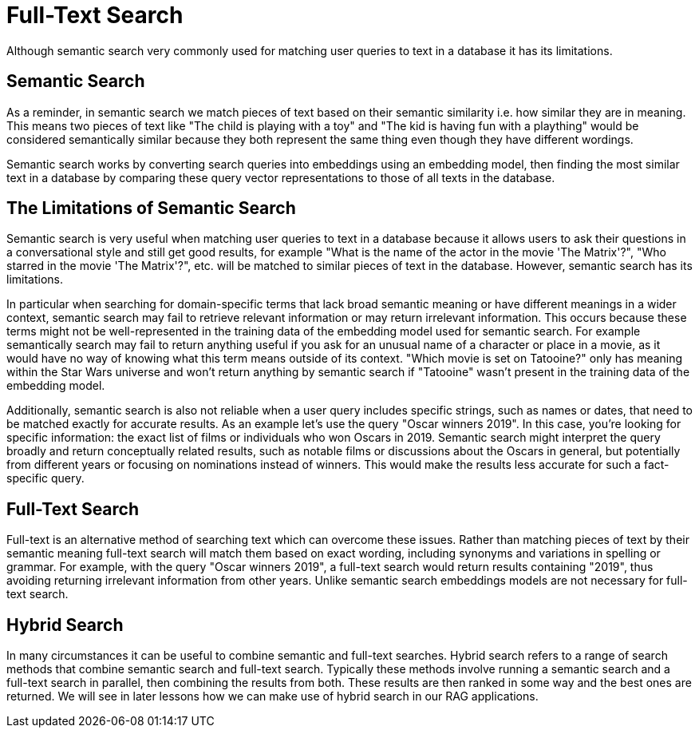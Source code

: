 = Full-Text Search
:order: 6
:type: lesson

Although semantic search very commonly used for matching user queries to text in a database it has its limitations. 

== Semantic Search

As a reminder, in semantic search we match pieces of text based on their semantic similarity i.e. how similar they are in meaning.
This means two pieces of text like "The child is playing with a toy" and "The kid is having fun with a plaything" would be considered semantically similar because they both represent the same thing even though they have different wordings.

Semantic search works by converting search queries into embeddings using an embedding model, then finding the most similar text in a database by comparing these query vector representations to those of all texts in the database.

== The Limitations of Semantic Search

Semantic search is very useful when matching user queries to text in a database because it allows users to ask their questions in a conversational style and still get good results, for example "What is the name of the actor in the movie 'The Matrix'?", "Who starred in the movie 'The Matrix'?", etc. will be matched to similar pieces of text in the database.
However, semantic search has its limitations.

In particular when searching for domain-specific terms that lack broad semantic meaning or have different meanings in a wider context, semantic search may fail to retrieve relevant information or may return irrelevant information. This occurs because these terms might not be well-represented in the training data of the embedding model used for semantic search. 
For example semantically search may fail to return anything useful if you ask for an unusual name of a character or place in a movie, as it would have no way of knowing what this term means outside of its context.
"Which movie is set on Tatooine?" only has meaning within the Star Wars universe and won't return anything by semantic search if "Tatooine" wasn't present in the training data of the embedding model.

Additionally, semantic search is also not reliable when a user query includes specific strings, such as names or dates, that need to be matched exactly for accurate results.
As an example let's use the query "Oscar winners 2019".
In this case, you're looking for specific information: the exact list of films or individuals who won Oscars in 2019. Semantic search might interpret the query broadly and return conceptually related results, such as notable films or discussions about the Oscars in general, but potentially from different years or focusing on nominations instead of winners. This would make the results less accurate for such a fact-specific query.

== Full-Text Search

Full-text is an alternative method of searching text which can overcome these issues.
Rather than matching pieces of text by their semantic meaning full-text search will match them based on exact wording, including synonyms and variations in spelling or grammar.
For example, with the query "Oscar winners 2019", a full-text search would return results containing "2019", thus avoiding returning irrelevant information from other years.
Unlike semantic search embeddings models are not necessary for full-text search.

== Hybrid Search

In many circumstances it can be useful to combine semantic and full-text searches.
Hybrid search refers to a range of search methods that combine semantic search and full-text search.
Typically these methods involve running a semantic search and a full-text search in parallel, then combining the results from both.
These results are then ranked in some way and the best ones are returned.
We will see in later lessons how we can make use of hybrid search in our RAG applications.
